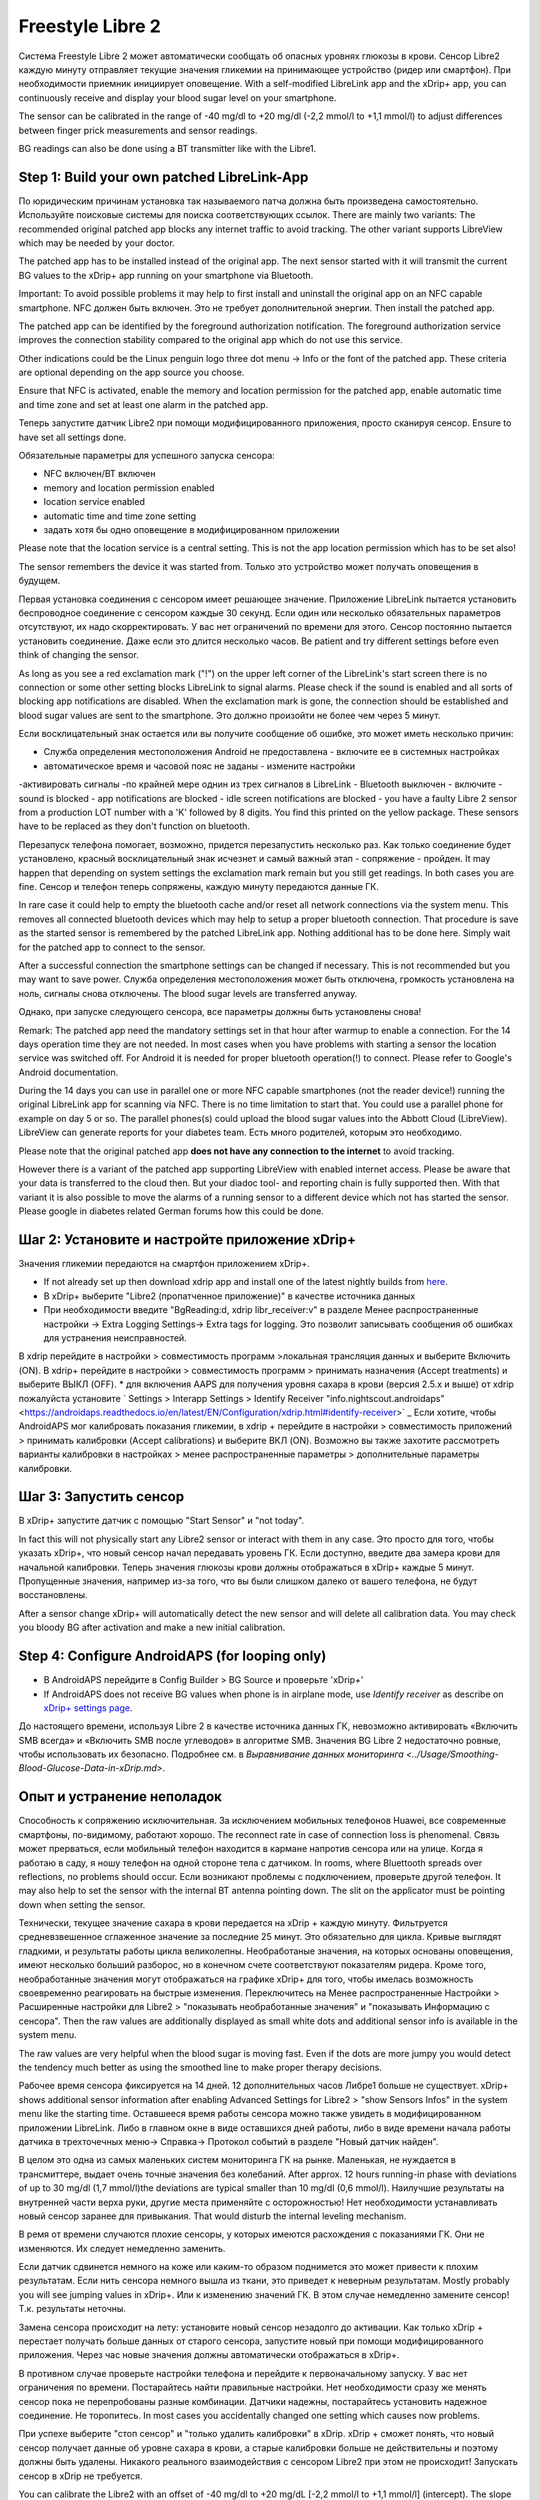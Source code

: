 Freestyle Libre 2
**************************************************

Система Freestyle Libre 2 может автоматически сообщать об опасных уровнях глюкозы в крови. Сенсор Libre2 каждую минуту отправляет текущие значения гликемии на принимающее устройство (ридер или смартфон). При необходимости приемник инициирует оповещение. With a self-modified LibreLink app and the xDrip+ app, you can continuously receive and display your blood sugar level on your smartphone. 

The sensor can be calibrated in the range of -40 mg/dl to +20 mg/dl (-2,2 mmol/l to +1,1 mmol/l) to adjust differences between finger prick measurements and sensor readings.

BG readings can also be done using a BT transmitter like with the Libre1.

Step 1: Build your own patched LibreLink-App
==================================================

По юридическим причинам установка так называемого патча должна быть произведена самостоятельно. Используйте поисковые системы для поиска соответствующих ссылок. There are mainly two variants: The recommended original patched app blocks any internet traffic to avoid tracking. The other variant supports LibreView which may be needed by your doctor.

The patched app has to be installed instead of the original app. The next sensor started with it will transmit the current BG values to the xDrip+ app running on your smartphone via Bluetooth.

Important: To avoid possible problems it may help to first install and uninstall the original app on an NFC capable smartphone. NFC должен быть включен. Это не требует дополнительной энергии. Then install the patched app. 

The patched app can be identified by the foreground authorization notification. The foreground authorization service improves the connection stability compared to the original app which do not use this service.

.. изображение:: ../images/fsl2pic1.jpg
  :alt: LibreLink Служба переднего плана

Other indications could be the Linux penguin logo three dot menu -> Info or the font of the patched app. These criteria are optional depending on the app source you choose.

.. изображение:: ../images/LibreLinkPatchedCheck.
  :alt: LibreLink Служба переднего плана

Ensure that NFC is activated, enable the memory and location permission for the patched app, enable automatic time and time zone and set at least one alarm in the patched app. 

Теперь запустите датчик Libre2 при помощи модифицированного приложения, просто сканируя сенсор. Ensure to have set all settings done.

Обязательные параметры для успешного запуска сенсора: 

* NFC включен/BT включен
* memory and location permission enabled 
* location service enabled
* automatic time and time zone setting
* задать хотя бы одно оповещение в модифицированном приложении

Please note that the location service is a central setting. This is not the app location permission which has to be set also!

.. изображение:: ../images/fsl2pic2.jpg
  :alt: LibrreLink-разрешение на доступ к памяти и расположению
  
.. изображение:: ../images/fsl2pic3.jpg
  :alt: Android Настройки местоположения
  
.. изображение:: ../images/fsl2pic4.jpg
  :alt: automatic time and time zone
  
.. изображение:: ../images/fsl2pic4.jpg
  :alt: Параметры LibreLink
  

The sensor remembers the device it was started from. Только это устройство может получать оповещения в будущем.

Первая установка соединения с сенсором имеет решающее значение. Приложение LibreLink пытается установить беспроводное соединение с сенсором каждые 30 секунд. Если один или несколько обязательных параметров отсутствуют, их надо скорректировать. У вас нет ограничений по времени для этого. Сенсор постоянно пытается установить соединение. Даже если это длится несколько часов. Be patient and try different settings before even think of changing the sensor.

As long as you see a red exclamation mark ("!") on the upper left corner of the LibreLink's start screen there is no connection or some other setting blocks LibreLink to signal alarms. Please check if the sound is enabled and all sorts of blocking app notifications are disabled. When the exclamation mark is gone, the connection should be established and blood sugar values are sent to the smartphone. Это должно произойти не более чем через 5 минут.

.. изображение:: ../images/fsl2pic5.jpg
  :alt: LibreLink нет соединения
  
Если восклицательный знак остается или вы получите сообщение об ошибке, это может иметь несколько причин:

- Служба определения местоположения Android не предоставлена - включите ее в системных настройках
- автоматическое время и часовой пояс не заданы - измените настройки
-активировать сигналы -по крайней мере однин из трех сигналов в LibreLink
- Bluetooth выключен - включите
- sound is blocked
- app notifications are blocked
- idle screen notifications are blocked 
- you have a faulty Libre 2 sensor from a production LOT number with a 'K' followed by 8 digits. You find this printed on the yellow package. These sensors have to be replaced as they don't function on bluetooth.

Перезапуск телефона помогает, возможно, придется перезапустить несколько раз. Как только соединение будет установлено, красный восклицательный знак исчезнет и самый важный этап - сопряжение - пройден. It may happen that depending on system settings the exclamation mark remain but you still get readings. In both cases you are fine. Сенсор и телефон теперь сопряжены, каждую минуту передаются данные ГК.

.. изображение:: ../images/fsl2pic6.jpg
  :alt: Соединение LibreLink установлено
  
In rare case it could help to empty the bluetooth cache and/or reset all network connections via the system menu. This removes all connected bluetooth devices which may help to setup a proper bluetooth connection. That procedure is save as the started sensor is remembered by the patched LibreLink app. Nothing additional has to be done here. Simply wait for the patched app to connect to the sensor.

After a successful connection the smartphone settings can be changed if necessary. This is not recommended but you may want to save power. Служба определения местоположения может быть отключена, громкость установлена на ноль, сигналы снова отключены. The blood sugar levels are transferred anyway.

Однако, при запуске следующего сенсора, все параметры должны быть установлены снова!

Remark: The patched app need the mandatory settings set in that hour after warmup to enable a connection. For the 14 days operation time they are not needed. In most cases when you have problems with starting a sensor the location service was switched off. For Android it is needed for proper bluetooth operation(!) to connect. Please refer to Google's Android documentation.

During the 14 days you can use in parallel one or more NFC capable smartphones (not the reader device!) running the original LibreLink app for scanning via NFC. There is no time limitation to start that. You could use a parallel phone for example on day 5 or so. The parallel phones(s) could upload the blood sugar values into the Abbott Cloud (LibreView). LibreView can generate reports for your diabetes team. Есть много родителей, которым это необходимо. 

Please note that the original patched app **does not have any connection to the internet** to avoid tracking.

However there is a variant of the patched app supporting LibreView with enabled internet access. Please be aware that your data is transferred to the cloud then. But your diadoc tool- and reporting chain is fully supported then. With that variant it is also possible to move the alarms of a running sensor to a different device which not has started the sensor. Please google in diabetes related German forums how this could be done.


Шаг 2: Установите и настройте приложение xDrip+
==================================================

Значения гликемии передаются на смартфон приложением xDrip+. 

* If not already set up then download xdrip app and install one of the latest nightly builds from `here <https://github.com/NightscoutFoundation/xDrip/releases>`_.
* В xDrip+ выберите "Libre2 (пропатченное приложение)" в качестве источника данных
* При необходимости введите "BgReading:d, xdrip libr_receiver:v" в разделе Менее распространенные настройки -> Extra Logging Settings-> Extra tags for logging. Это позволит записывать сообщения об ошибках для устранения неисправностей.
В xdrip перейдите в настройки > совместимость программ >локальная трансляция данных и выберите Включить (ON).
В xdrip+ перейдите в настройки > совместимость программ > принимать назначения (Accept treatments) и выберите ВЫКЛ (OFF).
* для включения AAPS для получения уровня сахара в крови (версия 2.5.x и выше) от xdrip пожалуйста установите ` Settings > Interapp Settings > Identify Receiver "info.nightscout.androidaps" <https://androidaps.readthedocs.io/en/latest/EN/Configuration/xdrip.html#identify-receiver>` _
Если хотите, чтобы AndroidAPS мог калибровать показания гликемии, в xdrip + перейдите в настройки > совместимость приложений > принимать калибровки (Accept calibrations) и выберите ВКЛ (ON).  Возможно вы также захотите рассмотреть варианты калибровки в настройках > менее распространенные параметры > дополнительные параметры калибровки.

.. изображение:: ../images/fsl2pic7.jpg
  :alt: xDrip+ LibreLink журналы
  
.. изображение:: ../images/fsl2pic7.jpg
  :alt: xDrip+ журнал
  #
Шаг 3: Запустить сенсор
==================================================

В xDrip+ запустите датчик с помощью "Start Sensor" и "not today". 

In fact this will not physically start any Libre2 sensor or interact with them in any case. Это просто для того, чтобы указать xDrip+, что новый сенсор начал передавать уровень ГК. Если доступно, введите два замера крови для начальной калибровки. Теперь значения глюкозы крови должны отображаться в xDrip+ каждые 5 минут. Пропущенные значения, например из-за того, что вы были слишком далеко от вашего телефона, не будут восстановлены.

After a sensor change xDrip+ will automatically detect the new sensor and will delete all calibration data. You may check you bloody BG after activation and make a new initial calibration.

Step 4: Configure AndroidAPS (for looping only)
==================================================
* В AndroidAPS перейдите в Config Builder > BG Source и проверьте 'xDrip+' 
* If AndroidAPS does not receive BG values when phone is in airplane mode, use `Identify receiver` as describe on `xDrip+ settings page <../Configuration/xdrip.html#identify-receiver>`_.

До настоящего времени, используя Libre 2 в качестве источника данных ГК, невозможно активировать «Включить SMB всегда» и «Включить SMB после углеводов» в алгоритме SMB. Значения BG Libre 2 недостаточно ровные, чтобы использовать их безопасно. Подробнее см. в `Выравнивание данных мониторинга <../Usage/Smoothing-Blood-Glucose-Data-in-xDrip.md>`.

Опыт и устранение неполадок
==================================================

Способность к сопряжению исключительная. За исключением мобильных телефонов Huawei, все современные смартфоны, по-видимому, работают хорошо. The reconnect rate in case of connection loss is phenomenal. Связь может прерваться, если мобильный телефон находится в кармане напротив сенсора или на улице. Когда я работаю в саду, я ношу телефон на одной стороне тела с датчиком. In rooms, where Bluettooth spreads over reflections, no problems should occur. Если возникают проблемы с подключением, проверьте другой телефон. It may also help to set the sensor with the internal BT antenna pointing down. The slit on the applicator must be pointing down when setting the sensor.

Технически, текущее значение сахара в крови передается на xDrip + каждую минуту. Фильтруется средневзвешенное сглаженное значение за последние 25 минут. Это обязательно для цикла. Кривые выглядят гладкими, и результаты работы цикла великолепны. Необработаные значения, на которых основаны оповещения, имеют несколько больший разборос, но в конечном счете соответствуют показателям ридера. Кроме того, необработанные значения могут отображаться на графике xDrip+ для того, чтобы имелась возможность своевременно реагировать на быстрые изменения. Переключитесь на Менее распространенные Настройки > Расширенные настройки для Libre2 > "показывать необработанные значения" и "показывать Информацию с сенсора". Then the raw values are additionally displayed as small white dots and additional sensor info is available in the system menu.

The raw values are very helpful when the blood sugar is moving fast. Even if the dots are more jumpy you would detect the tendency much better as using the smoothed line to make proper therapy decisions.

.. изображение:: ../images/fsl2pic8.jpg
  :alt: xDrip + дополнительные параметры Libre 2
  
.. изображение:: ../images/fsl2pic9.jpg
  :alt: xDrip+ главный экран с необработанными данными
  
Рабочее время сенсора фиксируется на 14 дней. 12 дополнительных часов Либре1 больше не существует. xDrip+ shows additional sensor information after enabling Advanced Settings for Libre2 > "show Sensors Infos" in the system menu like the starting time. Оставшееся время работы сенсора можно также увидеть в модифицированном приложении LibreLink. Либо в главном окне в виде оставшихся дней работы, либо в виде времени начала работы датчика в трехточечных меню-> Справка-> Протокол событий в разделе "Новый датчик найден".

.. изображение:: ../images/fsl2pic10.jpg
  :alt: Libre 2 время запуска
  
В целом это одна из самых маленьких систем мониторинга ГК на рынке. Маленькая, не нуждается в трансмиттере, выдает очень точные значения без колебаний. After approx. 12 hours running-in phase with deviations of up to 30 mg/dl (1,7 mmol/l)the deviations are typical smaller than 10 mg/dl (0,6 mmol/l). Наилучшие результаты на внутренней части верха руки, другие места применяйте с осторожностью! Нет необходимости устанавливать новый сенсор заранее для привыкания. That would disturb the internal leveling mechanism.

В ремя от времени случаются плохие сенсоры, у которых имеются расхождения с показаниями ГК. Они не изменяются. Их следует немедленно заменить.

Если датчик сдвинется немного на коже или каким-то образом поднимется это может привести к плохим результатам. Если нить сенсора немного вышла из ткани, это приведет к неверным результатам. Mostly probably you will see jumping values in xDrip+. Или к изменению значений ГК. В этом случае немедленно замените сенсор! Т.к. результаты неточны.

Замена сенсора происходит на лету: установите новый сенсор незадолго до активации. Как только xDrip + перестает получать больше данных от старого сенсора, запустите новый при помощи модифицированного приложения. Через час новые значения должны автоматически отображаться в xDrip+. 

В противном случае проверьте настройки телефона и перейдите к первоначальному запуску. У вас нет ограничения по времени. Постарайтесь найти правильные настройки. Нет необходимости сразу же менять сенсор пока не перепробованы разные комбинации. Датчики надежны, постарайтесь установить надежное соединение. Не торопитесь. In most cases you accidentally changed one setting which causes now problems. 

При успехе выберите "стоп сенсор" и "только удалить калибровки" в xDrip. xDrip + сможет понять, что новый сенсор получает данные об уровне сахара в крови, а старые калибровки больше не действительны и поэтому должны быть удалены. Никакого реального взаимодействия с сенсором Libre2 при этом не происходит!  Запускать сенсор в xDrip не требуется.

.. изображение:: ../images/fsl2pic11.jpg
  :alt: xDrip + пропущенные данные при замене сенсора Libre 2
  
You can calibrate the Libre2 with an offset of -40 mg/dl to +20 mg/dL [-2,2 mmol/l to +1,1 mmol/l] (intercept). The slope isn't changeable as the Libre2 is much more accurate compared to the Libe1. Please check by fingerpricking early after setting a new sensor. It is know that there can arise big differences to the blood measurements. Для верности, калибруйте каждые 24-48 часов. Значения точны до конца срока работы сенсора и не имеют такого разброса как в Libre1. Однако, если сенсор и близко не показывает верные значения, это не изменится. В этом случае сенсор следует немедленно заменить.

Сенсоры Libre2 способны выполнять самопроверку для обнаружения неверных значений. Как только сенсор смещается на руке или слегка приподнимается, данные могут начать колебаться. После этого датчик Libre2 отключится по соображениям безопасности. К сожалению, при сканировании при помощи приложения, проводятся дополнительные проверки. Приложение может отключить сенсор, даже если он исправен. В настоящее время внутренние тесты слишком строги. Я полностью прекратил сканирование и с тех пор сбоев не было.

В других часовых поясах <../Usage/Timezone-traveling.html>`_ есть две стратегии для работы алгоритма: либо 

1. оставить время смартфона без изменений и сдвинуть базальный профиль (смартфон в режиме полета) или 
2. удалить историю помпы и изменить время смартфона на местное время. 

Метод 1. очень хорош, если вам не нужно тут же устанавливать новый датчик Libre2. При наличии сомнений выберите метод 2, особенно если поездка занимает больше времени. Если вы запускаете новый сенсор, часовой пояс должен быть установлен на автоматическую смену, поэтому метод 1. будет нарушен. Пожалуйста, проверьте это заранее, вы можете столкнуться с проблемами.

Помимо модифицированного приложения можно использовать новый передатчик Dropplet или (вскоре будет доступен) новый алгоритм OOP xDrip для получения значений ГК. MM2 и blucon пока не работают.

Step 5: Using bluetooth transmitter and OOP
==================================================

Bluetooth transmitter can be used with the Libre2 with the latest xDrip+ nightlys. Please refer to the miaomiao website to find a description. This will also work with the Bubble devices and in the future with other transmitter devices.

The Droplet transmitter is working with Libre2 but uses a internet service. Please refer to FB or Google to get further information.

Even if the patched LibreLink app approach is smart there may be some reasons to use a bluetooth transmitter instead.

  - the BG readings are identical to the reader results
  - the Libre2 sensor can be used 14.5 days as with the Libre1 before 
  - 8 hours Backfilling is fully supported.
  - get BG readings during the 1 hour startup time of a new sensor

Remark: The transmitter can be used in parallel to the LibreLink app. It doesn't disturb the patched LibreLink app operation.
